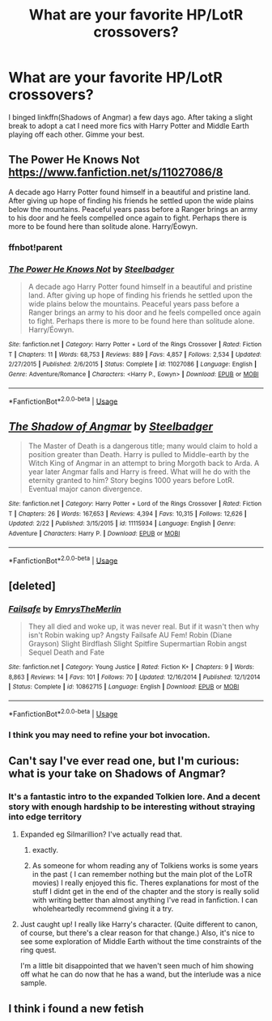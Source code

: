 #+TITLE: What are your favorite HP/LotR crossovers?

* What are your favorite HP/LotR crossovers?
:PROPERTIES:
:Author: yagi_takeru
:Score: 7
:DateUnix: 1558468039.0
:DateShort: 2019-May-22
:FlairText: Request
:END:
I binged linkffn(Shadows of Angmar) a few days ago. After taking a slight break to adopt a cat I need more fics with Harry Potter and Middle Earth playing off each other. Gimme your best.


** The Power He Knows Not [[https://www.fanfiction.net/s/11027086/8]]

A decade ago Harry Potter found himself in a beautiful and pristine land. After giving up hope of finding his friends he settled upon the wide plains below the mountains. Peaceful years pass before a Ranger brings an army to his door and he feels compelled once again to fight. Perhaps there is more to be found here than solitude alone. Harry/Éowyn.
:PROPERTIES:
:Author: AlexFawksson
:Score: 3
:DateUnix: 1558471933.0
:DateShort: 2019-May-22
:END:

*** ffnbot!parent
:PROPERTIES:
:Author: yagi_takeru
:Score: 2
:DateUnix: 1558479332.0
:DateShort: 2019-May-22
:END:


*** [[https://www.fanfiction.net/s/11027086/1/][*/The Power He Knows Not/*]] by [[https://www.fanfiction.net/u/5291694/Steelbadger][/Steelbadger/]]

#+begin_quote
  A decade ago Harry Potter found himself in a beautiful and pristine land. After giving up hope of finding his friends he settled upon the wide plains below the mountains. Peaceful years pass before a Ranger brings an army to his door and he feels compelled once again to fight. Perhaps there is more to be found here than solitude alone. Harry/Éowyn.
#+end_quote

^{/Site/:} ^{fanfiction.net} ^{*|*} ^{/Category/:} ^{Harry} ^{Potter} ^{+} ^{Lord} ^{of} ^{the} ^{Rings} ^{Crossover} ^{*|*} ^{/Rated/:} ^{Fiction} ^{T} ^{*|*} ^{/Chapters/:} ^{11} ^{*|*} ^{/Words/:} ^{68,753} ^{*|*} ^{/Reviews/:} ^{889} ^{*|*} ^{/Favs/:} ^{4,857} ^{*|*} ^{/Follows/:} ^{2,534} ^{*|*} ^{/Updated/:} ^{2/27/2015} ^{*|*} ^{/Published/:} ^{2/6/2015} ^{*|*} ^{/Status/:} ^{Complete} ^{*|*} ^{/id/:} ^{11027086} ^{*|*} ^{/Language/:} ^{English} ^{*|*} ^{/Genre/:} ^{Adventure/Romance} ^{*|*} ^{/Characters/:} ^{<Harry} ^{P.,} ^{Eowyn>} ^{*|*} ^{/Download/:} ^{[[http://www.ff2ebook.com/old/ffn-bot/index.php?id=11027086&source=ff&filetype=epub][EPUB]]} ^{or} ^{[[http://www.ff2ebook.com/old/ffn-bot/index.php?id=11027086&source=ff&filetype=mobi][MOBI]]}

--------------

*FanfictionBot*^{2.0.0-beta} | [[https://github.com/tusing/reddit-ffn-bot/wiki/Usage][Usage]]
:PROPERTIES:
:Author: FanfictionBot
:Score: 1
:DateUnix: 1558479359.0
:DateShort: 2019-May-22
:END:


** [[https://www.fanfiction.net/s/11115934/1/][*/The Shadow of Angmar/*]] by [[https://www.fanfiction.net/u/5291694/Steelbadger][/Steelbadger/]]

#+begin_quote
  The Master of Death is a dangerous title; many would claim to hold a position greater than Death. Harry is pulled to Middle-earth by the Witch King of Angmar in an attempt to bring Morgoth back to Arda. A year later Angmar falls and Harry is freed. What will he do with the eternity granted to him? Story begins 1000 years before LotR. Eventual major canon divergence.
#+end_quote

^{/Site/:} ^{fanfiction.net} ^{*|*} ^{/Category/:} ^{Harry} ^{Potter} ^{+} ^{Lord} ^{of} ^{the} ^{Rings} ^{Crossover} ^{*|*} ^{/Rated/:} ^{Fiction} ^{T} ^{*|*} ^{/Chapters/:} ^{26} ^{*|*} ^{/Words/:} ^{167,653} ^{*|*} ^{/Reviews/:} ^{4,394} ^{*|*} ^{/Favs/:} ^{10,315} ^{*|*} ^{/Follows/:} ^{12,626} ^{*|*} ^{/Updated/:} ^{2/22} ^{*|*} ^{/Published/:} ^{3/15/2015} ^{*|*} ^{/id/:} ^{11115934} ^{*|*} ^{/Language/:} ^{English} ^{*|*} ^{/Genre/:} ^{Adventure} ^{*|*} ^{/Characters/:} ^{Harry} ^{P.} ^{*|*} ^{/Download/:} ^{[[http://www.ff2ebook.com/old/ffn-bot/index.php?id=11115934&source=ff&filetype=epub][EPUB]]} ^{or} ^{[[http://www.ff2ebook.com/old/ffn-bot/index.php?id=11115934&source=ff&filetype=mobi][MOBI]]}

--------------

*FanfictionBot*^{2.0.0-beta} | [[https://github.com/tusing/reddit-ffn-bot/wiki/Usage][Usage]]
:PROPERTIES:
:Author: FanfictionBot
:Score: 2
:DateUnix: 1558468051.0
:DateShort: 2019-May-22
:END:


** [deleted]
:PROPERTIES:
:Score: 1
:DateUnix: 1558472225.0
:DateShort: 2019-May-22
:END:

*** [[https://www.fanfiction.net/s/10862715/1/][*/Failsafe/*]] by [[https://www.fanfiction.net/u/4523908/EmrysTheMerlin][/EmrysTheMerlin/]]

#+begin_quote
  They all died and woke up, it was never real. But if it wasn't then why isn't Robin waking up? Angsty Failsafe AU Fem! Robin (Diane Grayson) Slight Birdflash Slight Spitfire Supermartian Robin angst Sequel Death and Fate
#+end_quote

^{/Site/:} ^{fanfiction.net} ^{*|*} ^{/Category/:} ^{Young} ^{Justice} ^{*|*} ^{/Rated/:} ^{Fiction} ^{K+} ^{*|*} ^{/Chapters/:} ^{9} ^{*|*} ^{/Words/:} ^{8,863} ^{*|*} ^{/Reviews/:} ^{14} ^{*|*} ^{/Favs/:} ^{101} ^{*|*} ^{/Follows/:} ^{70} ^{*|*} ^{/Updated/:} ^{12/16/2014} ^{*|*} ^{/Published/:} ^{12/1/2014} ^{*|*} ^{/Status/:} ^{Complete} ^{*|*} ^{/id/:} ^{10862715} ^{*|*} ^{/Language/:} ^{English} ^{*|*} ^{/Download/:} ^{[[http://www.ff2ebook.com/old/ffn-bot/index.php?id=10862715&source=ff&filetype=epub][EPUB]]} ^{or} ^{[[http://www.ff2ebook.com/old/ffn-bot/index.php?id=10862715&source=ff&filetype=mobi][MOBI]]}

--------------

*FanfictionBot*^{2.0.0-beta} | [[https://github.com/tusing/reddit-ffn-bot/wiki/Usage][Usage]]
:PROPERTIES:
:Author: FanfictionBot
:Score: 1
:DateUnix: 1558472316.0
:DateShort: 2019-May-22
:END:


*** I think you may need to refine your bot invocation.
:PROPERTIES:
:Author: thrawnca
:Score: 1
:DateUnix: 1558473602.0
:DateShort: 2019-May-22
:END:


** Can't say I've ever read one, but I'm curious: what is your take on Shadows of Angmar?
:PROPERTIES:
:Author: thrawnca
:Score: 1
:DateUnix: 1558473679.0
:DateShort: 2019-May-22
:END:

*** It's a fantastic intro to the expanded Tolkien lore. And a decent story with enough hardship to be interesting without straying into edge territory
:PROPERTIES:
:Author: yagi_takeru
:Score: 2
:DateUnix: 1558478803.0
:DateShort: 2019-May-22
:END:

**** Expanded eg Silmarillion? I've actually read that.
:PROPERTIES:
:Author: thrawnca
:Score: 1
:DateUnix: 1558481830.0
:DateShort: 2019-May-22
:END:

***** exactly.
:PROPERTIES:
:Author: yagi_takeru
:Score: 1
:DateUnix: 1558486624.0
:DateShort: 2019-May-22
:END:


***** As someone for whom reading any of Tolkiens works is some years in the past ( I can remember nothing but the main plot of the LoTR movies) I really enjoyed this fic. Theres explanations for most of the stuff I didnt get in the end of the chapter and the story is really solid with writing better than almost anything I've read in fanfiction. I can wholeheartedly recommend giving it a try.
:PROPERTIES:
:Author: WhatIsBroken
:Score: 1
:DateUnix: 1558555453.0
:DateShort: 2019-May-23
:END:


**** Just caught up! I really like Harry's character. (Quite different to canon, of course, but there's a clear reason for that change.) Also, it's nice to see some exploration of Middle Earth without the time constraints of the ring quest.

I'm a little bit disappointed that we haven't seen much of him showing off what he can do now that he has a wand, but the interlude was a nice sample.
:PROPERTIES:
:Author: thrawnca
:Score: 1
:DateUnix: 1559258081.0
:DateShort: 2019-May-31
:END:


** I think i found a new fetish
:PROPERTIES:
:Author: mrcaster
:Score: 0
:DateUnix: 1558573330.0
:DateShort: 2019-May-23
:END:
